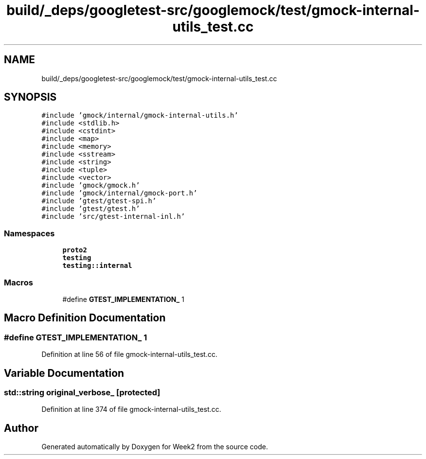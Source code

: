 .TH "build/_deps/googletest-src/googlemock/test/gmock-internal-utils_test.cc" 3 "Tue Sep 12 2023" "Week2" \" -*- nroff -*-
.ad l
.nh
.SH NAME
build/_deps/googletest-src/googlemock/test/gmock-internal-utils_test.cc
.SH SYNOPSIS
.br
.PP
\fC#include 'gmock/internal/gmock\-internal\-utils\&.h'\fP
.br
\fC#include <stdlib\&.h>\fP
.br
\fC#include <cstdint>\fP
.br
\fC#include <map>\fP
.br
\fC#include <memory>\fP
.br
\fC#include <sstream>\fP
.br
\fC#include <string>\fP
.br
\fC#include <tuple>\fP
.br
\fC#include <vector>\fP
.br
\fC#include 'gmock/gmock\&.h'\fP
.br
\fC#include 'gmock/internal/gmock\-port\&.h'\fP
.br
\fC#include 'gtest/gtest\-spi\&.h'\fP
.br
\fC#include 'gtest/gtest\&.h'\fP
.br
\fC#include 'src/gtest\-internal\-inl\&.h'\fP
.br

.SS "Namespaces"

.in +1c
.ti -1c
.RI " \fBproto2\fP"
.br
.ti -1c
.RI " \fBtesting\fP"
.br
.ti -1c
.RI " \fBtesting::internal\fP"
.br
.in -1c
.SS "Macros"

.in +1c
.ti -1c
.RI "#define \fBGTEST_IMPLEMENTATION_\fP   1"
.br
.in -1c
.SH "Macro Definition Documentation"
.PP 
.SS "#define GTEST_IMPLEMENTATION_   1"

.PP
Definition at line 56 of file gmock\-internal\-utils_test\&.cc\&.
.SH "Variable Documentation"
.PP 
.SS "std::string original_verbose_\fC [protected]\fP"

.PP
Definition at line 374 of file gmock\-internal\-utils_test\&.cc\&.
.SH "Author"
.PP 
Generated automatically by Doxygen for Week2 from the source code\&.
